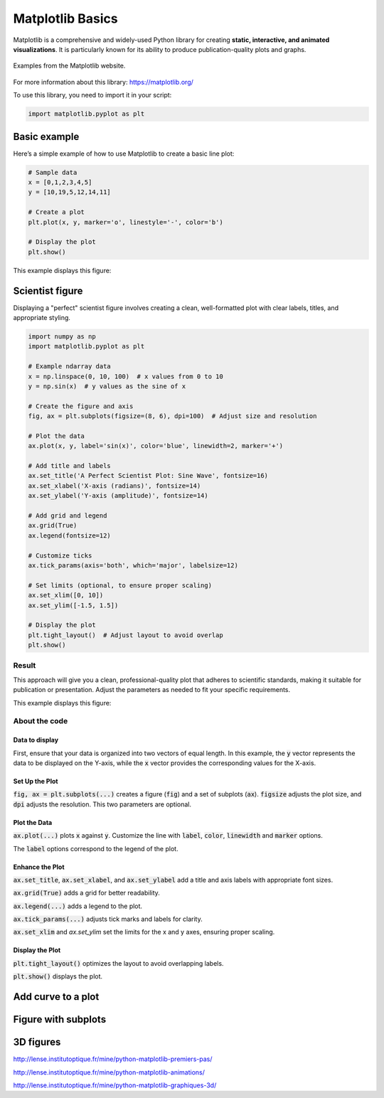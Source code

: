 Matplotlib Basics
#################

Matplotlib is a comprehensive and widely-used Python library for creating **static, interactive, and animated visualizations**. It is particularly known for its ability to produce publication-quality plots and graphs. 

.. figure:: ../_static/images/matplotlib_examples.png
	:align: center
	
	Examples from the Matplotlib website. 

For more information about this library: https://matplotlib.org/

To use this library, you need to import it in your script:

.. code-block:: python
	
	import matplotlib.pyplot as plt
	
Basic example
*************

Here’s a simple example of how to use Matplotlib to create a basic line plot:

.. code-block:: python
	
	# Sample data
	x = [0,1,2,3,4,5]
	y = [10,19,5,12,14,11]

	# Create a plot
	plt.plot(x, y, marker='o', linestyle='-', color='b')

	# Display the plot
	plt.show()

This example displays this figure:

.. figure:: ../_static/images/matplotlib_basic_example.png
	:align: center

Scientist figure
****************

Displaying a "perfect" scientist figure involves creating a clean, well-formatted plot with clear labels, titles, and appropriate styling. 

.. code-block:: python
	
	import numpy as np
	import matplotlib.pyplot as plt

	# Example ndarray data
	x = np.linspace(0, 10, 100)  # x values from 0 to 10
	y = np.sin(x)  # y values as the sine of x

	# Create the figure and axis
	fig, ax = plt.subplots(figsize=(8, 6), dpi=100)  # Adjust size and resolution

	# Plot the data
	ax.plot(x, y, label='sin(x)', color='blue', linewidth=2, marker='+')

	# Add title and labels
	ax.set_title('A Perfect Scientist Plot: Sine Wave', fontsize=16)
	ax.set_xlabel('X-axis (radians)', fontsize=14)
	ax.set_ylabel('Y-axis (amplitude)', fontsize=14)

	# Add grid and legend
	ax.grid(True)
	ax.legend(fontsize=12)

	# Customize ticks
	ax.tick_params(axis='both', which='major', labelsize=12)

	# Set limits (optional, to ensure proper scaling)
	ax.set_xlim([0, 10])
	ax.set_ylim([-1.5, 1.5])

	# Display the plot
	plt.tight_layout()  # Adjust layout to avoid overlap
	plt.show()

Result
======

This approach will give you a clean, professional-quality plot that adheres to scientific standards, making it suitable for publication or presentation. Adjust the parameters as needed to fit your specific requirements.

This example displays this figure:

.. figure:: ../_static/images/matplotlib_scientist_example.png
	:align: center

About the code
==============

Data to display
---------------

First, ensure that your data is organized into two vectors of equal length. In this example, the :code:`y` vector represents the data to be displayed on the Y-axis, while the :code:`x` vector provides the corresponding values for the X-axis.

Set Up the Plot
---------------

:code:`fig, ax = plt.subplots(...)` creates a figure (:code:`fig`) and a set of subplots (:code:`ax`). :code:`figsize` adjusts the plot size, and :code:`dpi` adjusts the resolution. This two parameters are optional.

Plot the Data
-------------

:code:`ax.plot(...)` plots :code:`x` against :code:`y`. Customize the line with :code:`label`, :code:`color`, :code:`linewidth` and :code:`marker` options.

The :code:`label` options correspond to the legend of the plot.

Enhance the Plot
----------------

:code:`ax.set_title`, :code:`ax.set_xlabel`, and :code:`ax.set_ylabel` add a title and axis labels with appropriate font sizes.

:code:`ax.grid(True)` adds a grid for better readability.

:code:`ax.legend(...)` adds a legend to the plot.

:code:`ax.tick_params(...)` adjusts tick marks and labels for clarity.

:code:`ax.set_xlim` and `ax.set_ylim` set the limits for the x and y axes, ensuring proper scaling.

Display the Plot
----------------

:code:`plt.tight_layout()` optimizes the layout to avoid overlapping labels.

:code:`plt.show()` displays the plot.

Add curve to a plot
*******************


Figure with subplots
********************

3D figures
**********

http://lense.institutoptique.fr/mine/python-matplotlib-premiers-pas/

http://lense.institutoptique.fr/mine/python-matplotlib-animations/

http://lense.institutoptique.fr/mine/python-matplotlib-graphiques-3d/